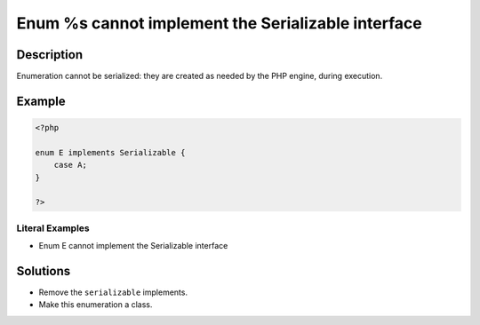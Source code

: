 .. _enum-%s-cannot-implement-the-serializable-interface:

Enum %s cannot implement the Serializable interface
---------------------------------------------------
 
.. meta::
	:description:
		Enum %s cannot implement the Serializable interface: Enumeration cannot be serialized: they are created as needed by the PHP engine, during execution.
	:og:image: https://php-errors.readthedocs.io/en/latest/_static/logo.png
	:og:type: article
	:og:title: Enum %s cannot implement the Serializable interface
	:og:description: Enumeration cannot be serialized: they are created as needed by the PHP engine, during execution
	:og:url: https://php-errors.readthedocs.io/en/latest/messages/enum-%25s-cannot-implement-the-serializable-interface.html
	:og:locale: en
	:twitter:card: summary_large_image
	:twitter:site: @exakat
	:twitter:title: Enum %s cannot implement the Serializable interface
	:twitter:description: Enum %s cannot implement the Serializable interface: Enumeration cannot be serialized: they are created as needed by the PHP engine, during execution
	:twitter:creator: @exakat
	:twitter:image:src: https://php-errors.readthedocs.io/en/latest/_static/logo.png

.. raw:: html

	<script type="application/ld+json">{"@context":"https:\/\/schema.org","@graph":[{"@type":"WebPage","@id":"https:\/\/php-errors.readthedocs.io\/en\/latest\/tips\/enum-%s-cannot-implement-the-serializable-interface.html","url":"https:\/\/php-errors.readthedocs.io\/en\/latest\/tips\/enum-%s-cannot-implement-the-serializable-interface.html","name":"Enum %s cannot implement the Serializable interface","isPartOf":{"@id":"https:\/\/www.exakat.io\/"},"datePublished":"Tue, 15 Apr 2025 20:00:23 +0000","dateModified":"Tue, 15 Apr 2025 20:00:23 +0000","description":"Enumeration cannot be serialized: they are created as needed by the PHP engine, during execution","inLanguage":"en-US","potentialAction":[{"@type":"ReadAction","target":["https:\/\/php-tips.readthedocs.io\/en\/latest\/tips\/enum-%s-cannot-implement-the-serializable-interface.html"]}]},{"@type":"WebSite","@id":"https:\/\/www.exakat.io\/","url":"https:\/\/www.exakat.io\/","name":"Exakat","description":"Smart PHP static analysis","inLanguage":"en-US"}]}</script>

Description
___________
 
Enumeration cannot be serialized: they are created as needed by the PHP engine, during execution. 

Example
_______

.. code-block:: php

   <?php
   
   enum E implements Serializable {
       case A;
   }
   
   ?>


Literal Examples
****************
+ Enum E cannot implement the Serializable interface

Solutions
_________

+ Remove the ``serializable`` implements.
+ Make this enumeration a class.
